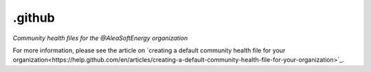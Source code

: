 .github
=======

*Community health files for the @AleaSoftEnergy organization*

For more information, please see the article on `creating a default community health file for your organization<https://help.github.com/en/articles/creating-a-default-community-health-file-for-your-organization>`_.